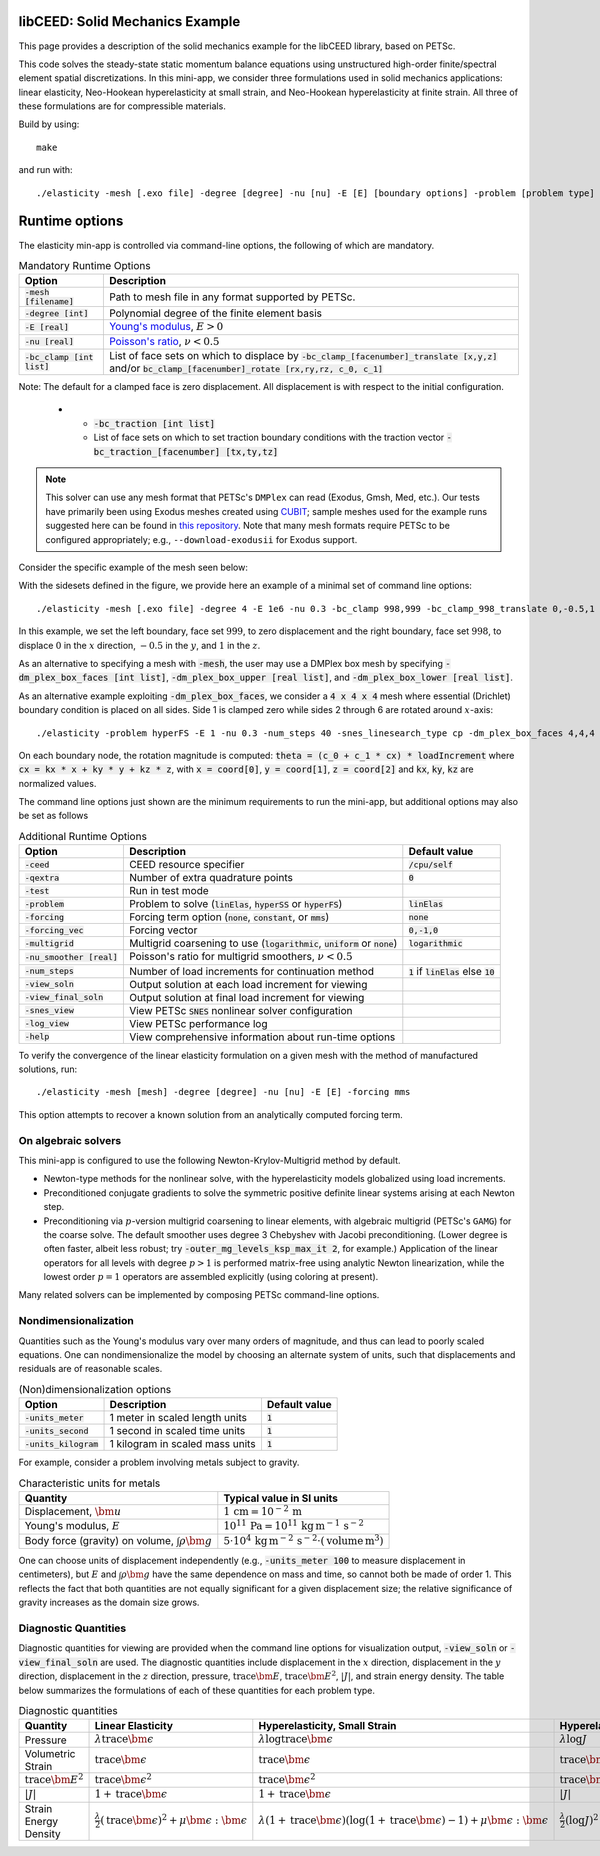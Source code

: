 libCEED: Solid Mechanics Example
--------------------------------

This page provides a description of the solid mechanics example for the
libCEED library, based on PETSc.

This code solves the steady-state static momentum balance equations using unstructured high-order finite/spectral element spatial discretizations.
In this mini-app, we consider three formulations used in solid mechanics applications: linear elasticity, Neo-Hookean hyperelasticity at small strain, and Neo-Hookean hyperelasticity at finite strain.
All three of these formulations are for compressible materials.

Build by using::

   make

and run with::

   ./elasticity -mesh [.exo file] -degree [degree] -nu [nu] -E [E] [boundary options] -problem [problem type] -forcing [forcing] -ceed [ceed]

Runtime options
---------------

.. inclusion-solids-marker

The elasticity min-app is controlled via command-line options, the following of which are mandatory.

.. list-table:: Mandatory Runtime Options
   :header-rows: 1

   * - Option
     - Description

   * - :code:`-mesh [filename]`
     - Path to mesh file in any format supported by PETSc.

   * - :code:`-degree [int]`
     - Polynomial degree of the finite element basis

   * - :code:`-E [real]`
     - `Young's modulus <https://en.wikipedia.org/wiki/Young%27s_modulus>`_, :math:`E > 0`

   * - :code:`-nu [real]`
     - `Poisson's ratio <https://en.wikipedia.org/wiki/Poisson%27s_ratio>`_, :math:`\nu < 0.5`

   * - :code:`-bc_clamp [int list]`
     - List of face sets on which to displace by :code:`-bc_clamp_[facenumber]_translate [x,y,z]` and/or :code:`bc_clamp_[facenumber]_rotate [rx,ry,rz, c_0, c_1]`
                                                                                                                   

Note: The default for a clamped face is zero displacement. All displacement is with respect to the initial configuration.

   * - :code:`-bc_traction [int list]`
     - List of face sets on which to set traction boundary conditions with the traction vector :code:`-bc_traction_[facenumber] [tx,ty,tz]`

.. note::

   This solver can use any mesh format that PETSc's ``DMPlex`` can read (Exodus, Gmsh, Med, etc.).
   Our tests have primarily been using Exodus meshes created using CUBIT_; sample meshes used for the example runs suggested here can be found in `this repository`_.
   Note that many mesh formats require PETSc to be configured appropriately; e.g., ``--download-exodusii`` for Exodus support.

.. _CUBIT: https://cubit.sandia.gov/
.. _this repository: https://github.com/jeremylt/ceedSampleMeshes

Consider the specific example of the mesh seen below:

.. image:: https://github.com/jeremylt/ceedSampleMeshes/raw/master/cylinderDiagram.png

With the sidesets defined in the figure, we provide here an example of a minimal set of command line options::

   ./elasticity -mesh [.exo file] -degree 4 -E 1e6 -nu 0.3 -bc_clamp 998,999 -bc_clamp_998_translate 0,-0.5,1

In this example, we set the left boundary, face set :math:`999`, to zero displacement and the right boundary, face set :math:`998`, to displace :math:`0` in the :math:`x` direction, :math:`-0.5` in the :math:`y`, and :math:`1` in the :math:`z`.

As an alternative to specifying a mesh with :code:`-mesh`, the user may use a DMPlex box mesh by specifying :code:`-dm_plex_box_faces [int list]`, :code:`-dm_plex_box_upper [real list]`, and :code:`-dm_plex_box_lower [real list]`. 

As an alternative example exploiting :code:`-dm_plex_box_faces`, we consider a :code:`4 x 4 x 4` mesh where essential (Drichlet) boundary condition is placed on all sides. Side 1 is clamped zero while sides 2 through 6 are rotated around :math:`x`-axis:: 

./elasticity -problem hyperFS -E 1 -nu 0.3 -num_steps 40 -snes_linesearch_type cp -dm_plex_box_faces 4,4,4 -bc_clamp 1,2,3,4,5,6 -bc_clamp_1_rotate 0,0,1,0,.3 -bc_clamp_2_rotate 0,0,1,0,.3 -bc_clamp_3_rotate 0,0,1,0,.3 -bc_clamp_4_rotate 0,0,1,0,.3 -bc_clamp_5_rotate 0,0,1,0,.3 -bc_clamp_6_rotate 0,0,1,0,.3   

On each boundary node, the rotation magnitude is computed: :code:`theta = (c_0 + c_1 * cx) * loadIncrement` where :code:`cx = kx * x + ky * y + kz * z`, with :code:`x = coord[0]`, :code:`y = coord[1]`, :code:`z = coord[2]` and :code:`kx`, :code:`ky`, :code:`kz` are normalized values.

The command line options just shown are the minimum requirements to run the mini-app, but additional options may also be set as follows

.. list-table:: Additional Runtime Options
   :header-rows: 1

   * - Option
     - Description
     - Default value

   * - :code:`-ceed`
     - CEED resource specifier
     - :code:`/cpu/self`

   * - :code:`-qextra`
     - Number of extra quadrature points
     - :code:`0`

   * - :code:`-test`
     - Run in test mode
     -

   * - :code:`-problem`
     - Problem to solve (:code:`linElas`, :code:`hyperSS` or :code:`hyperFS`)
     - :code:`linElas`

   * - :code:`-forcing`
     -  Forcing term option (:code:`none`, :code:`constant`, or :code:`mms`)
     - :code:`none`

   * - :code:`-forcing_vec`
     -  Forcing vector
     - :code:`0,-1,0`

   * - :code:`-multigrid`
     - Multigrid coarsening to use (:code:`logarithmic`, :code:`uniform` or :code:`none`)
     - :code:`logarithmic`

   * - :code:`-nu_smoother [real]`
     - Poisson's ratio for multigrid smoothers, :math:`\nu < 0.5`
     - 

   * - :code:`-num_steps`
     - Number of load increments for continuation method
     - :code:`1` if :code:`linElas` else :code:`10`

   * - :code:`-view_soln`
     - Output solution at each load increment for viewing
     -

   * - :code:`-view_final_soln`
     - Output solution at final load increment for viewing
     -

   * - :code:`-snes_view`
     - View PETSc :code:`SNES` nonlinear solver configuration
     -

   * - :code:`-log_view`
     - View PETSc performance log
     -

   * - :code:`-help`
     - View comprehensive information about run-time options
     -

To verify the convergence of the linear elasticity formulation on a given mesh with the method of manufactured solutions, run::

   ./elasticity -mesh [mesh] -degree [degree] -nu [nu] -E [E] -forcing mms

This option attempts to recover a known solution from an analytically computed forcing term.

On algebraic solvers
^^^^^^^^^^^^^^^^^^^^
This mini-app is configured to use the following Newton-Krylov-Multigrid method by default.

* Newton-type methods for the nonlinear solve, with the hyperelasticity models globalized using load increments.
* Preconditioned conjugate gradients to solve the symmetric positive definite linear systems arising at each Newton step.
* Preconditioning via :math:`p`-version multigrid coarsening to linear elements, with algebraic multigrid (PETSc's ``GAMG``) for the coarse solve.
  The default smoother uses degree 3 Chebyshev with Jacobi preconditioning.
  (Lower degree is often faster, albeit less robust; try :code:`-outer_mg_levels_ksp_max_it 2`, for example.)
  Application of the linear operators for all levels with degree :math:`p > 1` is performed matrix-free using analytic Newton linearization, while the lowest order :math:`p = 1` operators are assembled explicitly (using coloring at present).

Many related solvers can be implemented by composing PETSc command-line options.

Nondimensionalization
^^^^^^^^^^^^^^^^^^^^^

Quantities such as the Young's modulus vary over many orders of magnitude, and thus can lead to poorly scaled equations.
One can nondimensionalize the model by choosing an alternate system of units, such that displacements and residuals are of reasonable scales.

.. list-table:: (Non)dimensionalization options
   :header-rows: 1

   * - Option
     - Description
     - Default value

   * - :code:`-units_meter`
     - 1 meter in scaled length units
     - :code:`1`

   * - :code:`-units_second`
     - 1 second in scaled time units
     - :code:`1`

   * - :code:`-units_kilogram`
     - 1 kilogram in scaled mass units
     - :code:`1`

For example, consider a problem involving metals subject to gravity.

.. list-table:: Characteristic units for metals
   :header-rows: 1

   * - Quantity
     - Typical value in SI units

   * - Displacement, :math:`\bm u`
     - :math:`1 \,\mathrm{cm} = 10^{-2} \,\mathrm m`

   * - Young's modulus, :math:`E`
     - :math:`10^{11} \,\mathrm{Pa} = 10^{11} \,\mathrm{kg}\, \mathrm{m}^{-1}\, \mathrm s^{-2}`

   * - Body force (gravity) on volume, :math:`\int \rho \bm g`
     - :math:`5 \cdot 10^4 \,\mathrm{kg}\, \mathrm m^{-2} \, \mathrm s^{-2} \cdot (\text{volume} \, \mathrm m^3)`

One can choose units of displacement independently (e.g., :code:`-units_meter 100` to measure displacement in centimeters), but :math:`E` and :math:`\int \rho \bm g` have the same dependence on mass and time, so cannot both be made of order 1.
This reflects the fact that both quantities are not equally significant for a given displacement size; the relative significance of gravity increases as the domain size grows.

Diagnostic Quantities
^^^^^^^^^^^^^^^^^^^^^

Diagnostic quantities for viewing are provided when the command line options for visualization output, :code:`-view_soln` or :code:`-view_final_soln` are used.
The diagnostic quantities include displacement in the :math:`x` direction, displacement in the :math:`y` direction, displacement in the :math:`z` direction, pressure, :math:`\operatorname{trace} \bm{E}`, :math:`\operatorname{trace} \bm{E}^2`, :math:`\lvert J \rvert`, and strain energy density.
The table below summarizes the formulations of each of these quantities for each problem type.

.. list-table:: Diagnostic quantities
   :header-rows: 1

   * - Quantity
     - Linear Elasticity
     - Hyperelasticity, Small Strain
     - Hyperelasticity, Finite Strain

   * - Pressure
     - :math:`\lambda \operatorname{trace} \bm{\epsilon}`
     - :math:`\lambda \log \operatorname{trace} \bm{\epsilon}`
     - :math:`\lambda \log J`

   * - Volumetric Strain
     - :math:`\operatorname{trace} \bm{\epsilon}`
     - :math:`\operatorname{trace} \bm{\epsilon}`
     - :math:`\operatorname{trace} \bm{E}`

   * - :math:`\operatorname{trace} \bm{E}^2`
     - :math:`\operatorname{trace} \bm{\epsilon}^2`
     - :math:`\operatorname{trace} \bm{\epsilon}^2`
     - :math:`\operatorname{trace} \bm{E}^2`

   * - :math:`\lvert J \rvert`
     - :math:`1 + \operatorname{trace} \bm{\epsilon}`
     - :math:`1 + \operatorname{trace} \bm{\epsilon}`
     - :math:`\lvert J \rvert`

   * - Strain Energy Density
     - :math:`\frac{\lambda}{2} (\operatorname{trace} \bm{\epsilon})^2 + \mu \bm{\epsilon} : \bm{\epsilon}`
     - :math:`\lambda (1 + \operatorname{trace} \bm{\epsilon}) (\log(1 + \operatorname{trace} \bm{\epsilon} ) - 1) + \mu \bm{\epsilon} : \bm{\epsilon}`
     - :math:`\frac{\lambda}{2}(\log J)^2 + \mu \operatorname{trace} \bm{E} - \mu \log J`
